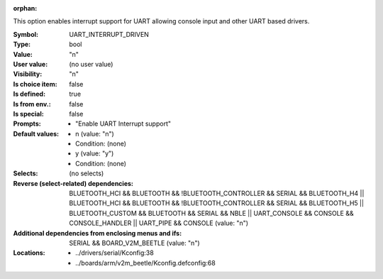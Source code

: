 :orphan:

.. title:: UART_INTERRUPT_DRIVEN

.. option:: CONFIG_UART_INTERRUPT_DRIVEN:
.. _CONFIG_UART_INTERRUPT_DRIVEN:

This option enables interrupt support for UART allowing console
input and other UART based drivers.



:Symbol:           UART_INTERRUPT_DRIVEN
:Type:             bool
:Value:            "n"
:User value:       (no user value)
:Visibility:       "n"
:Is choice item:   false
:Is defined:       true
:Is from env.:     false
:Is special:       false
:Prompts:

 *  "Enable UART Interrupt support"
:Default values:

 *  n (value: "n")
 *   Condition: (none)
 *  y (value: "y")
 *   Condition: (none)
:Selects:
 (no selects)
:Reverse (select-related) dependencies:
 BLUETOOTH_HCI && BLUETOOTH && !BLUETOOTH_CONTROLLER && SERIAL && BLUETOOTH_H4 || BLUETOOTH_HCI && BLUETOOTH && !BLUETOOTH_CONTROLLER && SERIAL && BLUETOOTH_H5 || BLUETOOTH_CUSTOM && BLUETOOTH && SERIAL && NBLE || UART_CONSOLE && CONSOLE && CONSOLE_HANDLER || UART_PIPE && CONSOLE (value: "n")
:Additional dependencies from enclosing menus and ifs:
 SERIAL && BOARD_V2M_BEETLE (value: "n")
:Locations:
 * ../drivers/serial/Kconfig:38
 * ../boards/arm/v2m_beetle/Kconfig.defconfig:68